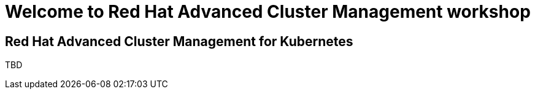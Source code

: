 = Welcome to Red Hat Advanced Cluster Management workshop
:page-layout: home
:!sectids:

[.text-center.strong]
== Red Hat Advanced Cluster Management for Kubernetes

TBD

